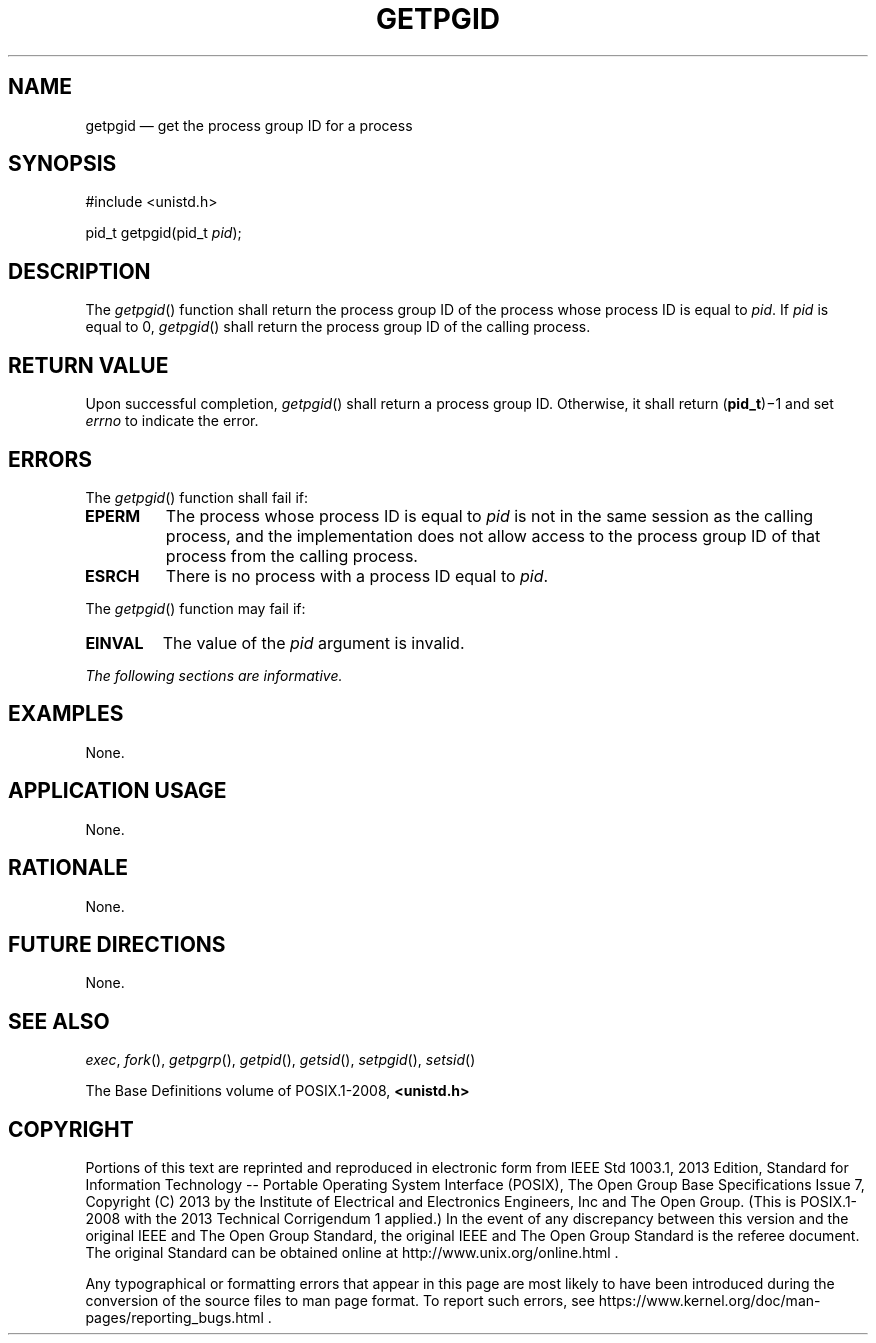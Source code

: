 '\" et
.TH GETPGID "3" 2013 "IEEE/The Open Group" "POSIX Programmer's Manual"

.SH NAME
getpgid
\(em get the process group ID for a process
.SH SYNOPSIS
.LP
.nf
#include <unistd.h>
.P
pid_t getpgid(pid_t \fIpid\fP);
.fi
.SH DESCRIPTION
The
\fIgetpgid\fR()
function shall return the process group ID of the process whose process
ID is equal to
.IR pid .
If
.IR pid
is equal to 0,
\fIgetpgid\fR()
shall return the process group ID of the calling process.
.SH "RETURN VALUE"
Upon successful completion,
\fIgetpgid\fR()
shall return a process group ID. Otherwise, it shall return
(\fBpid_t\fP)\(mi1 and set
.IR errno
to indicate the error.
.SH ERRORS
The
\fIgetpgid\fR()
function shall fail if:
.TP
.BR EPERM
The process whose process ID is equal to
.IR pid
is not in the same session as the calling process, and the
implementation does not allow access to the process group ID of that
process from the calling process.
.TP
.BR ESRCH
There is no process with a process ID equal to
.IR pid .
.P
The
\fIgetpgid\fR()
function may fail if:
.TP
.BR EINVAL
The value of the
.IR pid
argument is invalid.
.LP
.IR "The following sections are informative."
.SH EXAMPLES
None.
.SH "APPLICATION USAGE"
None.
.SH RATIONALE
None.
.SH "FUTURE DIRECTIONS"
None.
.SH "SEE ALSO"
.IR "\fIexec\fR\^",
.IR "\fIfork\fR\^(\|)",
.IR "\fIgetpgrp\fR\^(\|)",
.IR "\fIgetpid\fR\^(\|)",
.IR "\fIgetsid\fR\^(\|)",
.IR "\fIsetpgid\fR\^(\|)",
.IR "\fIsetsid\fR\^(\|)"
.P
The Base Definitions volume of POSIX.1\(hy2008,
.IR "\fB<unistd.h>\fP"
.SH COPYRIGHT
Portions of this text are reprinted and reproduced in electronic form
from IEEE Std 1003.1, 2013 Edition, Standard for Information Technology
-- Portable Operating System Interface (POSIX), The Open Group Base
Specifications Issue 7, Copyright (C) 2013 by the Institute of
Electrical and Electronics Engineers, Inc and The Open Group.
(This is POSIX.1-2008 with the 2013 Technical Corrigendum 1 applied.) In the
event of any discrepancy between this version and the original IEEE and
The Open Group Standard, the original IEEE and The Open Group Standard
is the referee document. The original Standard can be obtained online at
http://www.unix.org/online.html .

Any typographical or formatting errors that appear
in this page are most likely
to have been introduced during the conversion of the source files to
man page format. To report such errors, see
https://www.kernel.org/doc/man-pages/reporting_bugs.html .

